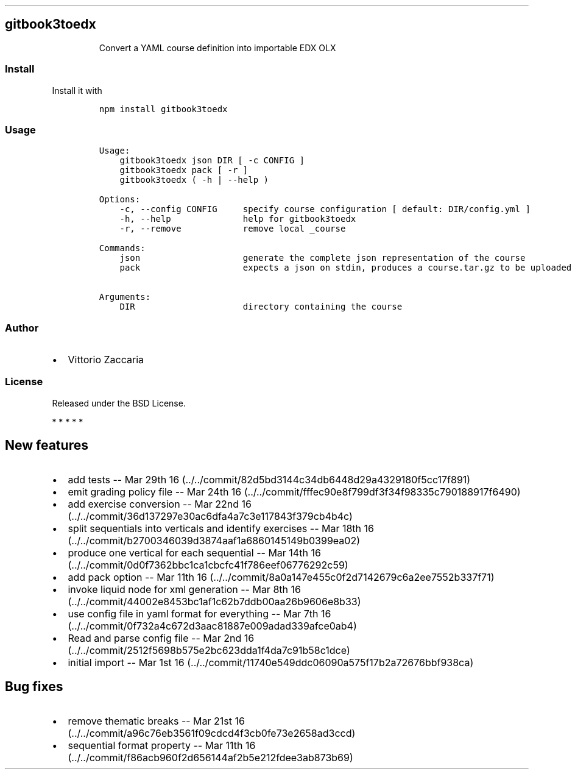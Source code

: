 .TH "" "" "" "" ""
.SH gitbook3toedx
.RS
.PP
Convert a YAML course definition into importable EDX OLX
.RE
.SS Install
.PP
Install it with
.IP
.nf
\f[C]
npm\ install\ gitbook3toedx
\f[]
.fi
.SS Usage
.IP
.nf
\f[C]
Usage:
\ \ \ \ gitbook3toedx\ json\ DIR\ [\ \-c\ CONFIG\ ]
\ \ \ \ gitbook3toedx\ pack\ [\ \-r\ ]
\ \ \ \ gitbook3toedx\ (\ \-h\ |\ \-\-help\ )

Options:
\ \ \ \ \-c,\ \-\-config\ CONFIG\ \ \ \ \ specify\ course\ configuration\ [\ default:\ DIR/config.yml\ ]
\ \ \ \ \-h,\ \-\-help\ \ \ \ \ \ \ \ \ \ \ \ \ \ help\ for\ gitbook3toedx
\ \ \ \ \-r,\ \-\-remove\ \ \ \ \ \ \ \ \ \ \ \ remove\ local\ _course

Commands:
\ \ \ \ json\ \ \ \ \ \ \ \ \ \ \ \ \ \ \ \ \ \ \ \ generate\ the\ complete\ json\ representation\ of\ the\ course
\ \ \ \ pack\ \ \ \ \ \ \ \ \ \ \ \ \ \ \ \ \ \ \ \ expects\ a\ json\ on\ stdin,\ produces\ a\ course.tar.gz\ to\ be\ uploaded

Arguments:
\ \ \ \ DIR\ \ \ \ \ \ \ \ \ \ \ \ \ \ \ \ \ \ \ \ \ directory\ containing\ the\ course
\f[]
.fi
.SS Author
.IP \[bu] 2
Vittorio Zaccaria
.SS License
.PP
Released under the BSD License.
.PP
   *   *   *   *   *
.SH New features
.IP \[bu] 2
add tests \-\- Mar 29th
16 (../../commit/82d5bd3144c34db6448d29a4329180f5cc17f891)
.IP \[bu] 2
emit grading policy file \-\- Mar 24th
16 (../../commit/fffec90e8f799df3f34f98335c790188917f6490)
.IP \[bu] 2
add exercise conversion \-\- Mar 22nd
16 (../../commit/36d137297e30ac6dfa4a7c3e117843f379cb4b4c)
.IP \[bu] 2
split sequentials into verticals and identify exercises \-\- Mar 18th
16 (../../commit/b2700346039d3874aaf1a6860145149b0399ea02)
.IP \[bu] 2
produce one vertical for each sequential \-\- Mar 14th
16 (../../commit/0d0f7362bbc1ca1cbcfc41f786eef06776292c59)
.IP \[bu] 2
add pack option \-\- Mar 11th
16 (../../commit/8a0a147e455c0f2d7142679c6a2ee7552b337f71)
.IP \[bu] 2
invoke liquid node for xml generation \-\- Mar 8th
16 (../../commit/44002e8453bc1af1c62b7ddb00aa26b9606e8b33)
.IP \[bu] 2
use config file in yaml format for everything \-\- Mar 7th
16 (../../commit/0f732a4c672d3aac81887e009adad339afce0ab4)
.IP \[bu] 2
Read and parse config file \-\- Mar 2nd
16 (../../commit/2512f5698b575e2bc623dda1f4da7c91b58c1dce)
.IP \[bu] 2
initial import \-\- Mar 1st
16 (../../commit/11740e549ddc06090a575f17b2a72676bbf938ca)
.SH Bug fixes
.IP \[bu] 2
remove thematic breaks \-\- Mar 21st
16 (../../commit/a96c76eb3561f09cdcd4f3cb0fe73e2658ad3ccd)
.IP \[bu] 2
sequential format property \-\- Mar 11th
16 (../../commit/f86acb960f2d656144af2b5e212fdee3ab873b69)
